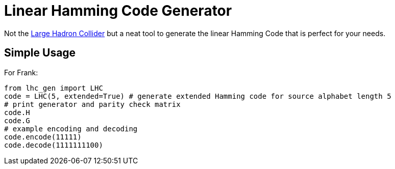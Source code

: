 = Linear Hamming Code Generator

Not the http://hasthelargehadroncolliderdestroyedtheworldyet.com/[Large Hadron Collider] but a neat tool to generate the linear Hamming Code that is perfect for your needs.

== Simple Usage
For Frank:
[source]
----
from lhc_gen import LHC
code = LHC(5, extended=True) # generate extended Hamming code for source alphabet length 5
# print generator and parity check matrix
code.H
code.G
# example encoding and decoding
code.encode(11111)
code.decode(1111111100)
----
